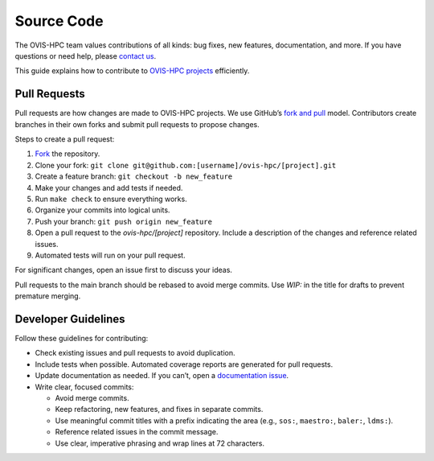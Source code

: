 .. _contributing:

===========
Source Code
===========

The OVIS-HPC team values contributions of all kinds: bug fixes, new features, documentation, and more. If you have questions or need help, please `contact us <https://github.com/ovis-hpc/OVIS-HPC/people>`_.

This guide explains how to contribute to `OVIS-HPC projects <https://github.com/ovis-hpc>`_ efficiently.

.. _pull-requests:

-------------
Pull Requests
-------------

Pull requests are how changes are made to OVIS-HPC projects. We use GitHub’s
`fork and pull <https://help.github.com/en/github/collaborating-with-issues-and-pull-requests/about-collaborative-development-models>`_
model. Contributors create branches in their own forks and submit pull requests to propose changes.

Steps to create a pull request:

1. `Fork <https://help.github.com/en/github/getting-started-with-github/fork-a-repo>`_ the repository.
2. Clone your fork: ``git clone git@github.com:[username]/ovis-hpc/[project].git``
3. Create a feature branch: ``git checkout -b new_feature``
4. Make your changes and add tests if needed.
5. Run ``make check`` to ensure everything works.
6. Organize your commits into logical units.
7. Push your branch: ``git push origin new_feature``
8. Open a pull request to the `ovis-hpc/[project]` repository. Include a description of the changes and reference related issues.
9. Automated tests will run on your pull request.

For significant changes, open an issue first to discuss your ideas.

Pull requests to the main branch should be rebased to avoid merge commits. Use `WIP:` in the title for drafts to prevent premature merging.

.. _dev-guidelines:

--------------------
Developer Guidelines
--------------------

Follow these guidelines for contributing:

* Check existing issues and pull requests to avoid duplication.
* Include tests when possible. Automated coverage reports are generated for pull requests.
* Update documentation as needed. If you can’t, open a `documentation issue <https://github.com/ovis-hpc/docs/issues>`_.
* Write clear, focused commits:

  - Avoid merge commits.
  - Keep refactoring, new features, and fixes in separate commits.
  - Use meaningful commit titles with a prefix indicating the area (e.g., ``sos:``, ``maestro:``, ``baler:``, ``ldms:``).
  - Reference related issues in the commit message.
  - Use clear, imperative phrasing and wrap lines at 72 characters.
